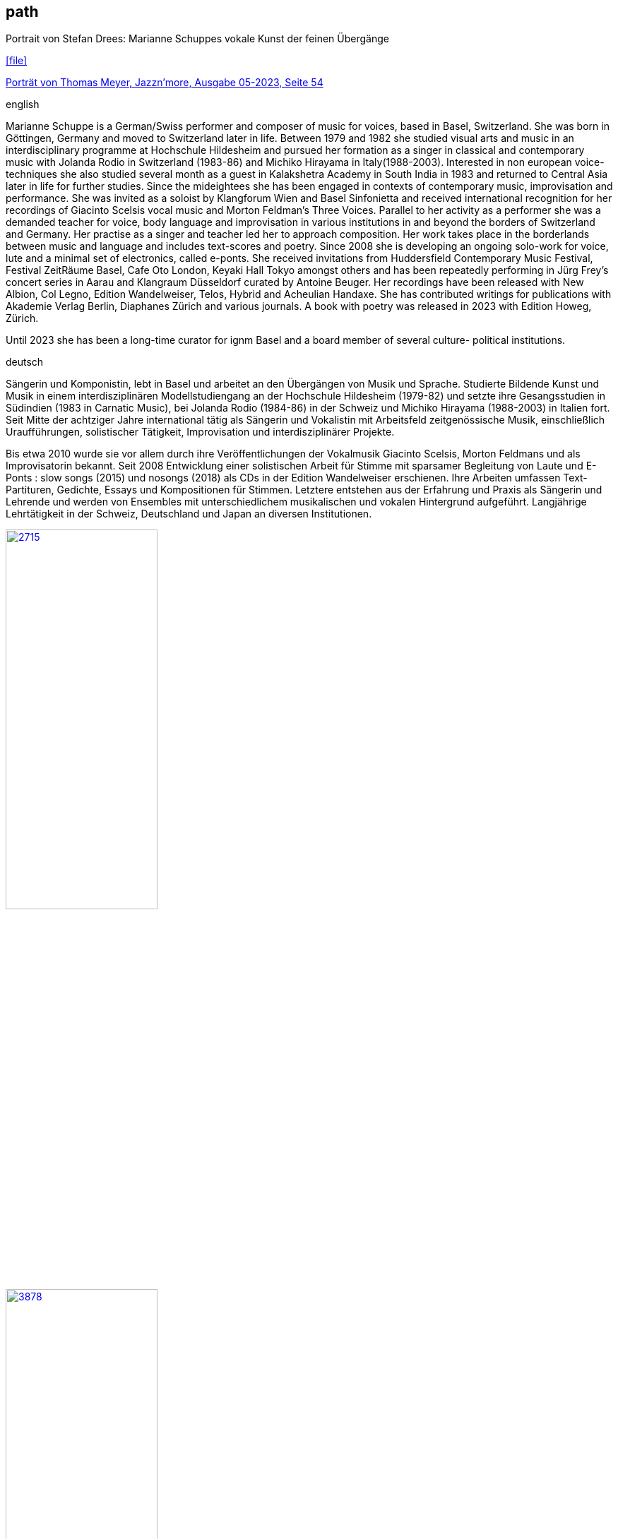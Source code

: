 
== path

.Portrait von Stefan Drees: Marianne Schuppes vokale Kunst der feinen Übergänge
icon:file[link=pdf/sd.pdf,label="Neue Zeitschrift für Musik März 2017"]

https://jazznmore.ch/archiv/[Porträt von Thomas Meyer, Jazzn'more, Ausgabe 05-2023, Seite 54]

.english
Marianne Schuppe is a German/Swiss performer and composer of music for voices, based in Basel,
Switzerland. She was born in Göttingen, Germany and moved to Switzerland later in life. Between 1979
and 1982 she studied visual arts and music in an interdisciplinary programme at Hochschule Hildesheim
and pursued her formation as a singer in classical and contemporary music with Jolanda Rodio in Switzerland (1983-86) and Michiko Hirayama in Italy(1988-2003). Interested in non european voice-
techniques she also studied several month as a guest in Kalakshetra Academy in South India in 1983 and returned to Central Asia later in life for further studies.
Since the mideightees she has been engaged in contexts of contemporary music, improvisation and
performance. She was invited as a soloist by Klangforum Wien and Basel Sinfonietta and received
international recognition for her recordings of Giacinto Scelsis vocal music and Morton Feldman’s Three
Voices. Parallel to her activity as a performer she was a demanded teacher for voice, body language and
improvisation in various institutions in and beyond the borders of Switzerland and Germany.
Her practise as a singer and teacher led her to approach composition. Her work takes place in the
borderlands between music and language and includes text-scores and poetry. Since 2008 she is
developing an ongoing solo-work for voice, lute and a minimal set of electronics, called e-ponts.
She received invitations from Huddersfield Contemporary Music Festival, Festival ZeitRäume Basel,
Cafe Oto London, Keyaki Hall Tokyo amongst others and has been repeatedly performing in Jürg Frey’s
concert series in Aarau and Klangraum Düsseldorf curated by Antoine Beuger.
Her recordings have been released with New Albion, Col Legno, Edition Wandelweiser, Telos, Hybrid and
Acheulian Handaxe. She has contributed writings for publications with Akademie Verlag Berlin,
Diaphanes Zürich and various journals. A book with poetry was released in 2023 with Edition Howeg,
Zürich.

Until 2023 she has been a long-time curator for ignm Basel and a board member of several culture-
political institutions.

.deutsch
Sängerin und Komponistin, lebt in Basel und arbeitet an den Übergängen von Musik und Sprache. Studierte Bildende Kunst und Musik in einem interdisziplinären Modellstudiengang an der Hochschule Hildesheim (1979-82) und setzte ihre Gesangsstudien in Südindien (1983 in Carnatic Music), bei Jolanda Rodio (1984-86) in der Schweiz und Michiko Hirayama (1988-2003) in Italien fort.
Seit Mitte der achtziger Jahre international tätig als Sängerin und Vokalistin mit Arbeitsfeld zeitgenössische Musik, einschließlich Uraufführungen, solistischer Tätigkeit, Improvisation und interdisziplinärer Projekte. 

Bis etwa 2010 wurde sie vor allem durch ihre Veröffentlichungen der Vokalmusik Giacinto Scelsis, Morton Feldmans und als Improvisatorin bekannt. Seit 2008 Entwicklung einer solistischen Arbeit für Stimme mit sparsamer Begleitung von Laute und E-Ponts : slow songs (2015) und nosongs (2018) als CDs in der Edition Wandelweiser erschienen.
Ihre Arbeiten umfassen Text-Partituren, Gedichte, Essays und Kompositionen für Stimmen. Letztere entstehen aus der Erfahrung und Praxis als Sängerin und Lehrende und werden von Ensembles mit unterschiedlichem musikalischen und vokalen Hintergrund aufgeführt.
Langjährige Lehrtätigkeit in der Schweiz, Deutschland und Japan an diversen Institutionen. 


image::about/2715.jpg[width=50%,link=images/about/2715.jpg]
image::about/3878.jpg[width=50%,link=images/about/3878.jpg]
image::about/3818.jpg[width=50%,link=images/about/3818.jpg]


photos: copyright Ute Schendel
